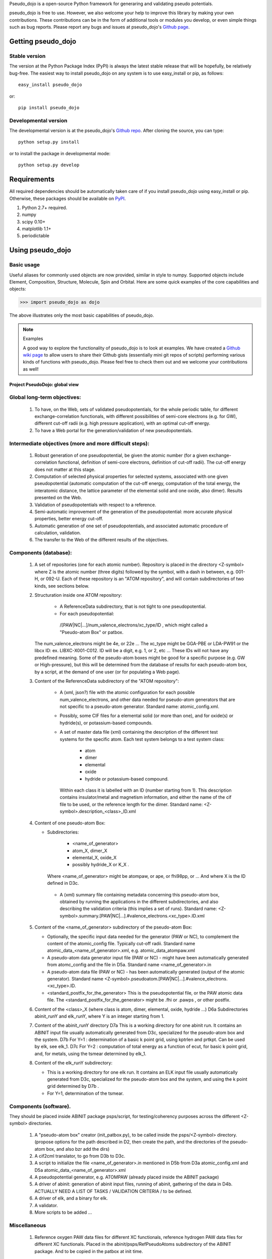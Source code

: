 
Pseudo_dojo is a open-source Python framework for generaring and validating  pseudo potentials.

pseudo_dojo is free to use. However, we also welcome your help to improve this
library by making your own contributions.  These contributions can be in the
form of additional tools or modules you develop, or even simple things such
as bug reports. Please report any bugs and issues at pseudo_dojo's `Github page
<https://github.com/gmatteo/pseudo_dojo>`_. 

Getting pseudo_dojo
================

Stable version
--------------

The version at the Python Package Index (PyPI) is always the latest stable
release that will be hopefully, be relatively bug-free. The easiest way to
install pseudo_dojo on any system is to use easy_install or pip, as follows::

    easy_install pseudo_dojo

or::

    pip install pseudo_dojo

Developmental version
---------------------

The developmental version is at the pseudo_dojo's `Github repo <https://github.com/gmatteo/pseudo_dojo>`_. 
After cloning the source, you can type::

    python setup.py install

or to install the package in developmental mode::

    python setup.py develop

Requirements
============

All required dependencies should be automatically taken care of if you
install pseudo_dojo using easy_install or pip. Otherwise, these packages should
be available on `PyPI <http://pypi.python.org>`_.

1. Python 2.7+ required. 
2. numpy 
3. scipy 0.10+ 
4. matplotlib 1.1+ 
5. periodictable

Using pseudo_dojo
=================

Basic usage
-----------

Useful aliases for commonly used objects are now provided, similar in style to
numpy. Supported objects include Element, Composition, Structure, Molecule,
Spin and Orbital. Here are some quick examples of the core capabilities and
objects:

.. code-block:: pycon

    >>> import pseudo_dojo as dojo

The above illustrates only the most basic capabilities of pseudo_dojo.

.. note:: Examples

    A good way to explore the functionality of pseudo_dojo is to look at examples.
    We have created a `Github wiki page
    <https://github.com/materialsproject/pseudo_dojo/wiki>`_ to allow users to
    share their Github gists (essentially mini git repos of scripts)
    performing various kinds of functions with pseudo_dojo. Please feel free to
    check them out and we welcome your contributions as well!

===============================
Project PseudoDojo: global view
===============================

Global long-term objectives:
----------------------------

    #. To have, on the Web, sets of validated pseudopotentials, for the whole periodic table,
       for different exchange-correlation functionals, with different possibilities of 
       semi-core electrons (e.g. for GW), different cut-off radii (e.g. high pressure application), 
       with an optimal cut-off energy.

    #. To have a Web portal for the generation/validation of new pseudopotentials.

Intermediate objectives (more and more difficult steps):
--------------------------------------------------------

    #. Robust generation of one pseudopotential, be given the atomic number
       (for a given exchange-correlation functional, definition of semi-core electrons, 
       definition of cut-off radii). The cut-off energy does not matter at this stage.

    #. Computation of selected physical properties for selected systems, associated with one 
       given pseudopotential (automatic computation of the cut-off energy, computation of the 
       total energy, the interatomic distance, the lattice parameter of the elemental solid 
       and one oxide, also dimer). Results presented on the Web.

    #. Validation of pseudopotentials with respect to a reference.

    #. Semi-automatic improvement of the generation of the pseudopotential:
       more accurate physical properties, better energy cut-off.

    #. Automatic generation of one set of pseudopotentials, and associated automatic procedure 
       of calculation, validation.

    #. The transfer to the Web of the different results of the objectives.

Components (database):
----------------------

    #. A set of repositories (one for each atomic number). Repository is placed in the 
       directory <Z-symbol> where Z is the atomic  number (three digits) followed by the symbol, 
       with a dash in between, e.g. 001-H, or 092-U.
       Each of these repository is an "ATOM repository", and will contain subdirectories of two 
       kinds, see sections below.

    #. Structuration inside one ATOM repository:
 
         - A ReferenceData subdirectory, that is not tight to one pseudopotential.

         - For each pseudopotential:  
          /[PAW|NC|...]/num_valence_electrons/xc_type/ID , which might called a "Pseudo-atom Box" or patbox.
    
       The num_valence_electrons might be 4e, or 22e ...
       The xc_type might be GGA-PBE or LDA-PW91 or the libcx ID: ex. LIBXC-X001-C012.
       ID will be a digit, e.g. 1, or 2, etc ...
       These IDs will not have any predefined meaning. Some of the pseudo-atom boxes might be good
       for a specific purpose (e.g. GW or High-pressure), but this will be determined from the
       database of results for each pseudo-atom box, by a script, at the demand of one user 
       (or for populating a Web page).

    #. Content of the ReferenceData subdirectory of the "ATOM repository":

        - A (xml, json?) file with the atomic configuration for each possible 
          num_valence_electrons, and other data needed for pseudo-atom generators that are not 
          specific to a pseudo-atom generator. Standard name: atomic_config.xml.

        - Possibly, some CIF files for a elemental solid (or more than one), and for oxide(s) 
          or hydride(s), or potassium-based compounds.

        - A set of master data file (xml) containing the description of the different test systems 
          for the specific atom. Each test system belongs to a test system class: 

             - atom

             - dimer

             - elemental 

             - oxide 

             - hydride or potassium-based compound.

          Within each class it is labelled with an ID (number starting from 1). 
          This description contains insulator/metal and magnetism information, and either
          the name of the cif file to be used, or the reference length for the dimer.
          Standard name: <Z-symbol>.description_<class>_ID.xml

    #. Content of one pseudo-atom Box:

       - Subdirectories: 

                - <name_of_generator>

                - atom_X, dimer_X

                - elemental_X, oxide_X

                - possibly hydride_X or K_X . 

         Where <name_of_generator> might be atompaw, or ape, or fhi98pp, or ...
         And where X is the ID defined in D3c.

        - A (xml) summary file containing metadata concerning this pseudo-atom box, obtained by 
          running the applications in the different subdirectories, and also describing the 
          validation criteria (this implies a set of runs).
          Standard name: <Z-symbol>.summary.[PAW|NC|...].#valence_electrons.<xc_type>.ID.xml

    #. Content of the <name_of_generator> subdirectory of the pseudo-atom Box:

       - Optionally, the specific input data needed for the generator (PAW or NC), to complement 
         the content of the atomic_config file. Typically cut-off radii.
         Standard name atomic_data_<name_of_generator>.xml, e.g. atomic_data_atompaw.xml
      
       - A pseudo-atom data generator input file (PAW or NC) - might have been automatically generated
         from atomc_config and the file in D5a. Standard name <name_of_generator>.in

       - A pseudo-atom data file (PAW or NC) - has been automatically generated (output of the atomic generator).
         Standard name <Z-symbol>.pseudoatom.[PAW|NC|...].#valence_electrons.<xc_type>.ID. 

       - <standard_postfix_for_the_generator>
         This is the pseudopotential file, or the PAW atomic data file.
         The <standard_postfix_for_the_generator> might be .fhi or .pawps , or other postfix.

    #. Content of the <class>_X (where class is atom, dimer, elemental, oxide, hydride ...)
       D6a Subdirectories abinit_runY and elk_runY, where Y is an integer starting from 1.

    #. Content of the abinit_runY directory
       D7a This is a working directory for one abinit run. It contains an ABINIT input file 
       usually automatically generated from D3c, specialized for the pseudo-atom box and the system.
       D7b For Y=1 : determination of a basic k point grid, using kptrlen and prtkpt. 
       Can be used by elk, see elk_1.
       D7c For Y=2 : computation of total energy as a function of ecut, for basic k point grid, 
       and, for metals, using the tsmear determined by elk_1.

    #. Content of the elk_runY subdirectory:

       - This is a working directory for one elk run. It contains an ELK input file 
         usually automatically generated from D3c, specialized for the pseudo-atom box 
         and the system, and using the k point grid determined by D7b .

       - For Y=1, determination of the tsmear.

Components (software).
----------------------

They should be placed inside ABINIT package psps/script, for testing/coherency purposes 
across the different <Z-symbol> directories.

   #. A "pseudo-atom box" creator (init_patbox.py), to be called inside the psps/<Z-symbol> directory.
      (propose options for the path described in D2, then create the path, 
      and the directories of the pseudo-atom box, and also bzr add the dirs)

   #. A cif2cml translator, to go from D3b to D3c.

   #. A script to initialize the file <name_of_generator>.in mentioned in D5b from D3a 
      atomic_config.xml and D5a atomic_data_<name_of_generator>.xml
 
   #. A pseudopotential generator, e.g. ATOMPAW  (already placed inside the ABINIT package)

   #. A driver of abinit: generation of abinit input files, running of abinit, gathering of the data in D4b. 
      ACTUALLY NEED A LIST OF TASKS / VALIDATION CRITERIA /  to be defined.

   #. A driver of elk, and a binary for elk.
   
   #. A validator.

   #. More scripts to be added ...

Miscellaneous
-------------

  #. Reference oxygen PAW data files for different XC functionals, reference hydrogen PAW data files
     for different XC functionals.  Placed in the abinit/psps/RefPseudoAtoms subdirectory of 
     the ABINIT package. And to be copied in the patbox at init time.

Strategy
--------

   - Work component by component, by placing these components under version management and 
     automatic testing, with appropriate hardware.

   - Define the files and their format (including metadata) in an iterative way, with possibilities 
     to regenerate them in an automatic way

   - Gradual understanding of the CPU constraints, memory constraint, and human time needed.

   - Adjust the objectives to stay realist.

TO BE KEPT IN MIND FOR FURTHER SPECIFICATION
--------------------------------------------

   - set up of a bot (on the machine nazgul): be given the ABINIT branch, and the pseudopotentials =>
     computation of the physical characteristics of this pseudopotential

   - set up of the corresponding "on-demand" mechanism

   - set up a new waterfall: the list of files that will be provided will be quite different 
     from the usual bots

   - set up of a new Web window to visualize the files (to be discussed).


License
=======

pseudo_dojo is released under the GPL License. The terms of the license are as follows:

pseudo_dojo is free software: you can redistribute it and/or modify
it under the terms of the GNU Lesser General Public License as published by
the Free Software Foundation, either version 2.1 of the License, or
(at your option) any later version.

pseudo_dojo is distributed in the hope that it will be useful,
but WITHOUT ANY WARRANTY; without even the implied warranty of
MERCHANTABILITY or FITNESS FOR A PARTICULAR PURPOSE.  See the
GNU Lesser General Public License for more details.

You should have received a copy of the GNU Lesser General Public License along with pseudo_dojo.  
If not, see <http://www.gnu.org/licenses/>.
